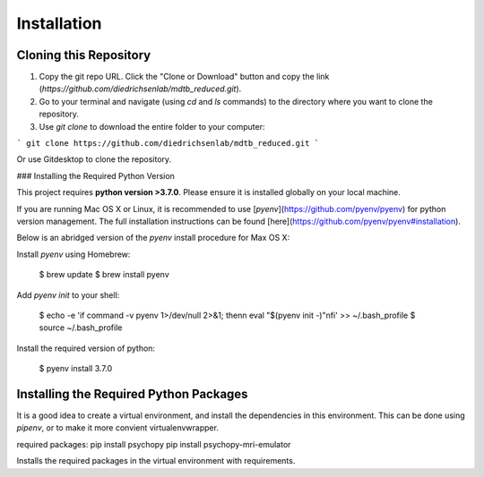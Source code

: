 Installation
============

Cloning this Repository
-----------------------

1. Copy the git repo URL. Click the "Clone or Download" button and copy the link (`https://github.com/diedrichsenlab/mdtb_reduced.git`).
2. Go to your terminal and navigate (using `cd` and `ls` commands) to the directory where you want to clone the repository.
3. Use `git clone` to download the entire folder to your computer:

```
git clone https://github.com/diedrichsenlab/mdtb_reduced.git
```

Or use Gitdesktop to clone the repository.

### Installing the Required Python Version

This project requires **python version >3.7.0**. Please ensure it is installed globally on your local machine.

If you are running Mac OS X or Linux, it is recommended to use [`pyenv`](https://github.com/pyenv/pyenv)
for python version management. The full installation instructions can be found [here](https://github.com/pyenv/pyenv#installation).

Below is an abridged version of the `pyenv` install procedure for Max OS X:

Install `pyenv` using Homebrew:

    $ brew update
    $ brew install pyenv

Add `pyenv init` to your shell:

    $ echo -e 'if command -v pyenv 1>/dev/null 2>&1; then\n  eval "$(pyenv init -)"\nfi' >> ~/.bash_profile
    $ source ~/.bash_profile

Install the required version of python:

    $ pyenv install 3.7.0

Installing the Required Python Packages
---------------------------------------

It is a good idea to create a virtual environment, and install the dependencies in this environment. This can be done using `pipenv`, or to make it more convient virtualenvwrapper.

required packages:
pip install psychopy 
pip install psychopy-mri-emulator

Installs the required packages in the virtual environment with requirements. 
